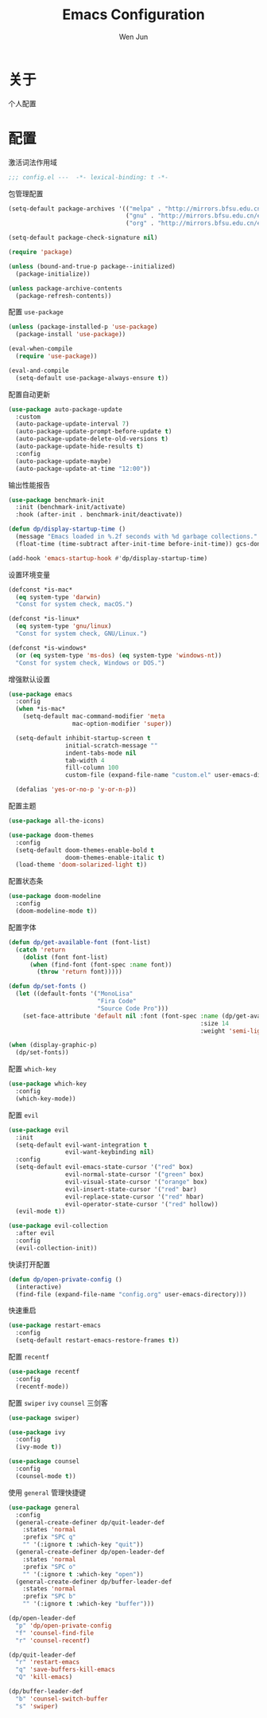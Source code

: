 #+TITLE: Emacs Configuration
#+AUTHOR: Wen Jun
#+BABEL: :cache yes
#+PROPERTY: header-args :tangle yes

* 关于

  个人配置

* 配置

激活词法作用域

#+BEGIN_SRC emacs-lisp
;;; config.el ---  -*- lexical-binding: t -*-
#+END_SRC

包管理配置

#+BEGIN_SRC emacs-lisp
(setq-default package-archives '(("melpa" . "http://mirrors.bfsu.edu.cn/elpa/melpa/")
                                 ("gnu" . "http://mirrors.bfsu.edu.cn/elpa/gnu/")
                                 ("org" . "http://mirrors.bfsu.edu.cn/elpa/org/")))

(setq-default package-check-signature nil)

(require 'package)

(unless (bound-and-true-p package--initialized)
  (package-initialize))

(unless package-archive-contents
  (package-refresh-contents))
#+END_SRC

配置 =use-package=

#+BEGIN_SRC emacs-lisp
(unless (package-installed-p 'use-package)
  (package-install 'use-package))

(eval-when-compile
  (require 'use-package))

(eval-and-compile
  (setq-default use-package-always-ensure t))
#+END_SRC

配置自动更新

#+BEGIN_SRC emacs-lisp
(use-package auto-package-update
  :custom
  (auto-package-update-interval 7)
  (auto-package-update-prompt-before-update t)
  (auto-package-update-delete-old-versions t)
  (auto-package-update-hide-results t)
  :config
  (auto-package-update-maybe)
  (auto-package-update-at-time "12:00"))
#+END_SRC

输出性能报告

#+BEGIN_SRC emacs-lisp
(use-package benchmark-init
  :init (benchmark-init/activate)
  :hook (after-init . benchmark-init/deactivate))

(defun dp/display-startup-time ()
  (message "Emacs loaded in %.2f seconds with %d garbage collections."
  (float-time (time-subtract after-init-time before-init-time)) gcs-done))

(add-hook 'emacs-startup-hook #'dp/display-startup-time)
#+END_SRC

设置环境变量

#+BEGIN_SRC emacs-lisp
(defconst *is-mac*
  (eq system-type 'darwin)
  "Const for system check, macOS.")

(defconst *is-linux*
  (eq system-type 'gnu/linux)
  "Const for system check, GNU/Linux.")

(defconst *is-windows*
  (or (eq system-type 'ms-dos) (eq system-type 'windows-nt))
  "Const for system check, Windows or DOS.")
#+END_SRC

增强默认设置

#+BEGIN_SRC emacs-lisp
(use-package emacs
  :config
  (when *is-mac*
    (setq-default mac-command-modifier 'meta
                  mac-option-modifier 'super))

  (setq-default inhibit-startup-screen t
                initial-scratch-message ""
                indent-tabs-mode nil
                tab-width 4
                fill-column 100
                custom-file (expand-file-name "custom.el" user-emacs-directory))

  (defalias 'yes-or-no-p 'y-or-n-p))
#+END_SRC

配置主题

#+BEGIN_SRC emacs-lisp
(use-package all-the-icons)

(use-package doom-themes
  :config
  (setq-default doom-themes-enable-bold t
                doom-themes-enable-italic t)
  (load-theme 'doom-solarized-light t))
#+END_SRC

配置状态条

#+BEGIN_SRC emacs-lisp
(use-package doom-modeline
  :config
  (doom-modeline-mode t))
#+END_SRC

配置字体

#+BEGIN_SRC emacs-lisp
(defun dp/get-available-font (font-list)
  (catch 'return
    (dolist (font font-list)
      (when (find-font (font-spec :name font))
        (throw 'return font)))))

(defun dp/set-fonts ()
  (let ((default-fonts '("MonoLisa"
                         "Fira Code"
                         "Source Code Pro")))
    (set-face-attribute 'default nil :font (font-spec :name (dp/get-available-font default-fonts)
                                                      :size 14
                                                      :weight 'semi-light))))

(when (display-graphic-p)
  (dp/set-fonts))
#+END_SRC

配置 =which-key=

#+BEGIN_SRC emacs-lisp
(use-package which-key
  :config
  (which-key-mode))
#+END_SRC

配置 =evil=

#+BEGIN_SRC emacs-lisp
(use-package evil
  :init
  (setq-default evil-want-integration t
                evil-want-keybinding nil)
  :config
  (setq-default evil-emacs-state-cursor '("red" box)
                evil-normal-state-cursor '("green" box)
                evil-visual-state-cursor '("orange" box)
                evil-insert-state-cursor '("red" bar)
                evil-replace-state-cursor '("red" hbar)
                evil-operator-state-cursor '("red" hollow))
  (evil-mode t))

(use-package evil-collection
  :after evil
  :config
  (evil-collection-init))
#+END_SRC

快读打开配置

#+BEGIN_SRC emacs-lisp
(defun dp/open-private-config ()
  (interactive)
  (find-file (expand-file-name "config.org" user-emacs-directory)))
#+END_SRC

快速重启

#+BEGIN_SRC emacs-lisp
(use-package restart-emacs
  :config
  (setq-default restart-emacs-restore-frames t))
#+END_SRC

配置 =recentf=

#+BEGIN_SRC emacs-lisp
(use-package recentf
  :config
  (recentf-mode))
#+END_SRC

配置 =swiper= =ivy= =counsel= 三剑客

#+BEGIN_SRC emacs-lisp
(use-package swiper)

(use-package ivy
  :config
  (ivy-mode t))

(use-package counsel
  :config
  (counsel-mode t))
#+END_SRC

使用 =general= 管理快捷键

#+BEGIN_SRC emacs-lisp
(use-package general
  :config
  (general-create-definer dp/quit-leader-def
    :states 'normal
    :prefix "SPC q"
    "" '(:ignore t :which-key "quit"))
  (general-create-definer dp/open-leader-def
    :states 'normal
    :prefix "SPC o"
    "" '(:ignore t :which-key "open"))
  (general-create-definer dp/buffer-leader-def
    :states 'normal
    :prefix "SPC b"
    "" '(:ignore t :which-key "buffer")))

(dp/open-leader-def 
  "p" 'dp/open-private-config
  "f" 'counsel-find-file
  "r" 'counsel-recentf)

(dp/quit-leader-def 
  "r" 'restart-emacs
  "q" 'save-buffers-kill-emacs
  "Q" 'kill-emacs)

(dp/buffer-leader-def
  "b" 'counsel-switch-buffer
  "s" 'swiper)
#+END_SRC
